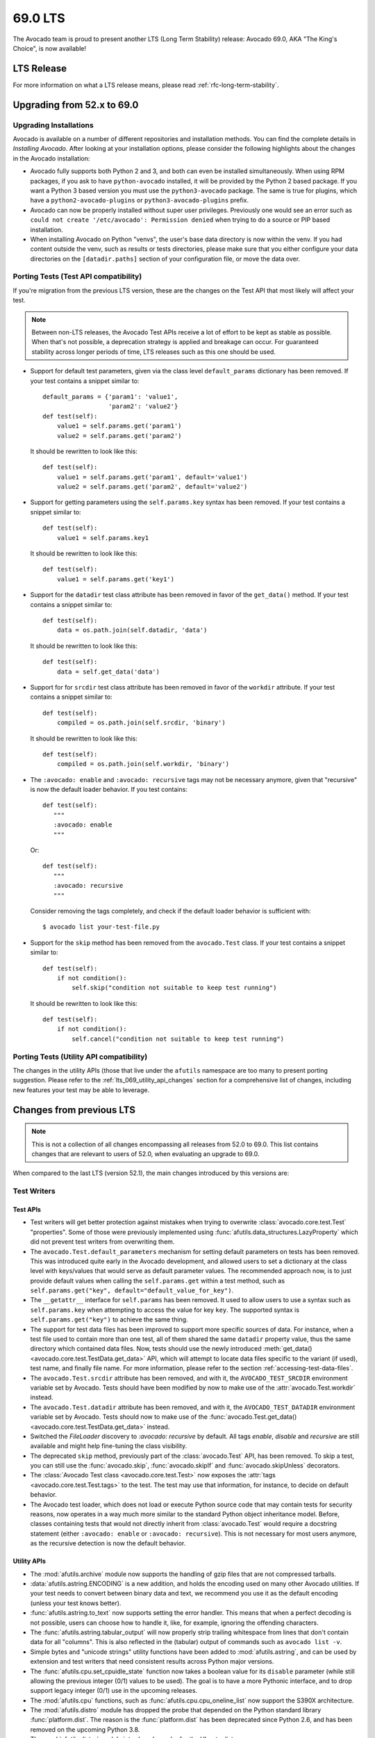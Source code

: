 .. _lts_69_0:

========
69.0 LTS
========

The Avocado team is proud to present another LTS (Long Term Stability)
release: Avocado 69.0, AKA "The King's Choice", is now available!

LTS Release
===========

For more information on what a LTS release means, please read
:ref:`rfc-long-term-stability`.

Upgrading from 52.x to 69.0
===========================

Upgrading Installations
-----------------------

Avocado is available on a number of different repositories and
installation methods.  You can find the complete details in
`Installing Avocado`.  After looking at your installation
options, please consider the following highlights about the changes in
the Avocado installation:

* Avocado fully supports both Python 2 and 3, and both can even be
  installed simultaneously.  When using RPM packages, if you ask to
  have ``python-avocado`` installed, it will be provided by the Python
  2 based package.  If you want a Python 3 based version you must use the
  ``python3-avocado`` package.  The same is true for plugins, which have
  a ``python2-avocado-plugins`` or  ``python3-avocado-plugins`` prefix.

* Avocado can now be properly installed without super user privileges.
  Previously one would see an error such as ``could not create '/etc/avocado':
  Permission denied`` when trying to do a source or PIP based installation.

* When installing Avocado on Python "venvs", the user's base data
  directory is now within the venv.  If you had content outside the venv,
  such as results or tests directories, please make sure that you either
  configure your data directories on the ``[datadir.paths]`` section of
  your configuration file, or move the data over.

Porting Tests (Test API compatibility)
--------------------------------------

If you're migration from the previous LTS version, these are
the changes on the Test API that most likely will affect your
test.

.. note:: Between non-LTS releases, the Avocado Test APIs receive a
          lot of effort to be kept as stable as possible.  When that's
          not possible, a deprecation strategy is applied and breakage
          can occur.  For guaranteed stability across longer periods
          of time, LTS releases such as this one should be used.

* Support for default test parameters, given via the class level
  ``default_params`` dictionary has been removed.  If your test
  contains a snippet similar to::

    default_params = {'param1': 'value1',
                      'param2': 'value2'}
    def test(self):
        value1 = self.params.get('param1')
        value2 = self.params.get('param2')

  It should be rewritten to look like this::

    def test(self):
        value1 = self.params.get('param1', default='value1')
        value2 = self.params.get('param2', default='value2')

* Support for getting parameters using the ``self.params.key`` syntax
  has been removed.  If your test contains a snippet similar to::

    def test(self):
        value1 = self.params.key1

  It should be rewritten to look like this::

    def test(self):
        value1 = self.params.get('key1')

* Support for the ``datadir`` test class attribute has been removed in
  favor of the ``get_data()`` method.  If your test contains a snippet
  similar to::

    def test(self):
        data = os.path.join(self.datadir, 'data')

  It should be rewritten to look like this::

    def test(self):
        data = self.get_data('data')

* Support for for ``srcdir`` test class attribute has been removed in
  favor of the ``workdir`` attribute.  If your test contains a snippet
  similar to::

    def test(self):
        compiled = os.path.join(self.srcdir, 'binary')

  It should be rewritten to look like this::

    def test(self):
        compiled = os.path.join(self.workdir, 'binary')

* The ``:avocado: enable`` and ``:avocado: recursive`` tags may not
  be necessary anymore, given that "recursive" is now the default
  loader behavior.  If you test contains::

    def test(self):
       """
       :avocado: enable
       """

  Or::

    def test(self):
       """
       :avocado: recursive
       """

  Consider removing the tags completely, and check if the default
  loader behavior is sufficient with::

    $ avocado list your-test-file.py

* Support for the ``skip`` method has been removed from the
  ``avocado.Test`` class.  If your test contains a snippet
  similar to::

    def test(self):
        if not condition():
            self.skip("condition not suitable to keep test running")

  It should be rewritten to look like this::

    def test(self):
        if not condition():
            self.cancel("condition not suitable to keep test running")

Porting Tests (Utility API compatibility)
-----------------------------------------

The changes in the utility APIs (those that live under the
``afutils`` namespace are too many to present porting
suggestion.  Please refer to the :ref:`lts_069_utility_api_changes`
section for a comprehensive list of changes, including new features
your test may be able to leverage.

Changes from previous LTS
=========================

.. note:: This is not a collection of all changes encompassing all releases
          from 52.0 to 69.0.  This list contains changes that are relevant
          to users of 52.0, when evaluating an upgrade to 69.0.

When compared to the last LTS (version 52.1), the main changes
introduced by this versions are:

Test Writers
------------

Test APIs
~~~~~~~~~

* Test writers will get better protection against mistakes when trying
  to overwrite :class:`avocado.core.test.Test` "properties".  Some of
  those were previously implemented using
  :func:`afutils.data_structures.LazyProperty` which did not
  prevent test writers from overwriting them.

* The ``avocado.Test.default_parameters`` mechanism for setting
  default parameters on tests has been removed.  This was introduced
  quite early in the Avocado development, and allowed users to set a
  dictionary at the class level with keys/values that would serve as
  default parameter values.  The recommended approach now, is to just
  provide default values when calling the ``self.params.get``
  within a test method, such as ``self.params.get("key",
  default="default_value_for_key")``.

* The ``__getattr__`` interface for ``self.params`` has been removed.  It
  used to allow users to use a syntax such as ``self.params.key`` when
  attempting to access the value for key ``key``.  The supported syntax
  is ``self.params.get("key")`` to achieve the same thing.

* The support for test data files has been improved to support more
  specific sources of data.  For instance, when a test file used to
  contain more than one test, all of them shared the same ``datadir``
  property value, thus the same directory which contained data files.
  Now, tests should use the newly introduced :meth:`get_data()
  <avocado.core.test.TestData.get_data>` API, which will attempt to
  locate data files specific to the variant (if used), test name, and
  finally file name.  For more information, please refer to the
  section :ref:`accessing-test-data-files`.

* The ``avocado.Test.srcdir`` attribute has been removed, and with it,
  the ``AVOCADO_TEST_SRCDIR`` environment variable set by Avocado.
  Tests should have been modified by now to make use of the
  :attr:`avocado.Test.workdir` instead.

* The ``avocado.Test.datadir`` attribute has been removed, and with
  it, the ``AVOCADO_TEST_DATADIR`` environment variable set by
  Avocado.  Tests should now to make use of the
  :func:`avocado.Test.get_data()
  <avocado.core.test.TestData.get_data>` instead.

* Switched the `FileLoader` discovery to `:avocado: recursive` by
  default. All tags `enable`, `disable` and `recursive` are still
  available and might help fine-tuning the class visibility.

* The deprecated ``skip`` method, previously part of the
  :class:`avocado.Test` API, has been removed.  To skip a test,
  you can still use the :func:`avocado.skip`, :func:`avocado.skipIf`
  and :func:`avocado.skipUnless` decorators.

* The :class:`Avocado Test class <avocado.core.test.Test>` now exposes
  the :attr:`tags <avocado.core.test.Test.tags>` to the test.  The
  test may use that information, for instance, to decide on default
  behavior.

* The Avocado test loader, which does not load or execute Python
  source code that may contain tests for security reasons, now
  operates in a way much more similar to the standard Python object
  inheritance model.  Before, classes containing tests that would not
  directly inherit from :class:`avocado.Test` would require a
  docstring statement (either ``:avocado: enable`` or ``:avocado:
  recursive``).  This is not necessary for most users anymore, as the
  recursive detection is now the default behavior.

.. _lts_069_utility_api_changes:

Utility APIs
~~~~~~~~~~~~

* The :mod:`afutils.archive` module now supports the handling
  of gzip files that are not compressed tarballs.

* :data:`afutils.astring.ENCODING` is a new addition, and holds
  the encoding used on many other Avocado utilities.  If your test
  needs to convert between binary data and text, we recommend you use
  it as the default encoding (unless your test knows better).

* :func:`afutils.astring.to_text` now supports setting the error
  handler.  This means that when a perfect decoding is not possible,
  users can choose how to handle it, like, for example, ignoring the
  offending characters.

* The :func:`afutils.astring.tabular_output` will now properly
  strip trailing whitespace from lines that don't contain data for all
  "columns".  This is also reflected in the (tabular) output of
  commands such as ``avocado list -v``.

* Simple bytes and "unicode strings" utility functions have been added
  to :mod:`afutils.astring`, and can be used by extension and
  test writers that need consistent results across Python major
  versions.

* The :func:`afutils.cpu.set_cpuidle_state` function now takes a
  boolean value for its ``disable`` parameter (while still allowing
  the previous integer (0/1) values to be used).  The goal is to have
  a more Pythonic interface, and to drop support legacy integer (0/1)
  use in the upcoming releases.

* The :mod:`afutils.cpu` functions, such as
  :func:`afutils.cpu.cpu_oneline_list` now support the S390X
  architecture.

* The :mod:`afutils.distro` module has dropped the probe that
  depended on the Python standard library :func:`platform.dist`.  The
  reason is the :func:`platform.dist` has been deprecated since Python
  2.6, and has been removed on the upcoming Python 3.8.

* The :mod:`afutils.distro` module introduced a probe for the
  Ubuntu distros.

* The :mod:`avocado.core.utils.vmimage` library now allows users to
  expand the builtin list of image providers.  If you have a local
  cache of public images, or your own images, you can quickly and
  easily register your own providers and thus use your images on your
  tests.

* The :mod:`afutils.vmimage` library now contains support for
  Avocado's own JeOS ("Just Enough Operating System") image.  A nice
  addition given the fact that it's the default image used in
  Avocado-VT and the latest version is available in the following
  architectures: x86_64, aarch64, ppc64, ppc64le and s390x.

* The :mod:`afutils.vmimage` library got a provider implementation
  for OpenSUSE.  The limitation is that it tracks the general releases,
  and not the rolling releases (called Tumbleweed).

* The :func:`afutils.vmimage.get` function now provides a
  directory in which to put the snapshot file, which is usually
  discarded.  Previously, the snapshot file would always be kept in
  the cache directory, resulting in its pollution.

* The exception raised by the utility functions in
  :mod:`afutils.memory` has been renamed from ``MemoryError``
  and became :class:`afutils.memory.MemError`.  The reason is
  that ``MemoryError`` is a Python standard exception, that is
  intended to be used on different situations.

* When running a process by means of the :mod:`afutils.process`
  module utilities, the output of such a process is captured and can
  be logged in a ``stdout``/``stderr`` (or combined ``output``) file.
  The logging is now more resilient to decode errors, and will use the
  ``replace`` error handler by default.  Please note that the downside
  is that this *may* produce different content in those files, from
  what was actually output by the processes if decoding error
  conditions happen.

* The :mod:`afutils.process` has seen a number of changes
  related to how it handles data from the executed processes.  In a
  nutshell, process output (on both ``stdout`` and ``stderr``) is now
  considered binary data.  Users that need to deal with text instead,
  should use the newly added
  :attr:`afutils.process.CmdResult.stdout_text` and
  :attr:`afutils.process.CmdResult.stderr_text`, which are
  convenience properties that will attempt to decode the ``stdout`` or
  ``stderr`` data into a string-like type using the encoding set, and
  if none is set, falling back to the Python default encoding.  This
  change of behavior was needed to accommodate Python's 2 and Python's
  3 differences in bytes and string-like types and handling.

* The :mod:`afutils.process` library now contains helper
  functions similar to the Python 2 :func:`commands.getstatusoutput`
  and :func:`commands.getoutput` which can be of help to people porting
  code from Python 2 to Python 3.

* New :func:`afutils.process.get_parent_pid` and
  :func:`afutils.process.get_owner_id` process related functions

* The :mod:`afutils.kernel` library now supports setting the URL
  that will be used to fetch the Linux kernel from, and can also build
  installable packages on supported distributions (such as ``.deb``
  packages on Ubuntu).

* The :mod:`afutils.iso9660` module gained a pycdlib based
  backend, which is very capable, and pure Python ISO9660 library.
  This allows us to have a working :mod:`afutils.iso9660`
  backend on environments in which other backends may not be easily
  installable.

* The :func:`afutils.iso9660.iso9660` function gained a
  capabilities mechanism, in which users may request a backend that
  implement a given set of features.

* The :mod:`afutils.iso9660` module, gained "create" and "write"
  capabilities, currently implemented on the pycdlib based backend.
  This allows users of the :mod:`afutils.iso9660` module to
  create ISO images programmatically - a task that was previously done
  by running ``mkisofs`` and similar tools.

* The :mod:`afutils.download` module, and the various utility
  functions that use it, will have extended logging, including the
  file size, time stamp information, etc.

* A brand new module, :mod:`afutils.cloudinit`, that aides in
  the creation of ISO files containing configuration for the virtual
  machines compatible with cloudinit.  Besides authentication
  credentials, it's also possible to define a "phone home" address,
  which is complemented by a simple phone home server implementation.
  On top of that, a very easy to use function to wait on the phone
  home is available as :func:`afutils.cloudinit.wait_for_phone_home`.

* A new utility library, :mod:`afutils.ssh`, has been
  introduced.  It's a simple wrapper around the OpenSSH client
  utilities (your regular ``/usr/bin/ssh``) and allows a
  connection/session to be easily established, and commands to be
  executed on the remote endpoint using that previously established
  connection.

* The :mod:`afutils.cloudinit` module now adds support for
  instances to be configured to allow ``root`` logins and
  authentication configuration via SSH keys.

* New :func:`afutils.disk.get_disk_blocksize` and
  :func:`afutils.disk.get_disks` disk related utilities.

* A new network related utility function,
  :class:`afutils.network.PortTracker` was ported from
  Avocado-Virt, given the perceived general value in a variety of
  tests.

* A new memory utility utility, :class:`afutils.memory.MemInfo`,
  and its ready to use instance :data:`afutils.memory.meminfo`,
  allows easy access to most memory related information on Linux
  systems.

* A number of improvements to the :mod:`afutils.lv_utils` module
  now allows users to choose if they want or not to use ramdisks, and
  allows for a more concise experience when creating Thin Provisioning
  LVs.

* New utility function in the :mod:`afutils.genio` that
  allows for easy matching of patterns in files.  See
  :func:`afutils.is_pattern_in_file` for more information.

* New utility functions are available to deal with filesystems, such
  as :func:`afutils.disk.get_available_filesystems` and
  :func:`afutils.disk.get_filesystem_type`.

* The :func:`afutils.process.kill_process_tree` now supports
  waiting a given timeout, and returns the PIDs of all process that
  had signals delivered to.

* The :func:`afutils.network.is_port_free` utility function now
  supports IPv6 in addition to IPv4, as well as UDP in addition to TCP.

* A new :func:`afutils.cpu.get_pid_cpus` utility function allows
  one to get all the CPUs being used by a given process and its
  threads.

* The :mod:`afutils.process` module now exposes the ``timeout``
  parameter to users of the :class:`afutils.process.SubProcess`
  class.  It allows users to define a timeout, and the type of signal
  that will be used to attempt to kill the process after the timeout
  is reached.

Users
-----

* Passing parameters to tests is now possible directly on the Avocado
  command line, without the use of any varianter plugin.  In fact,
  when using variants, these parameters are (currently) ignored.  To
  pass one parameter to a test, use ``-p NAME=VAL``, and repeat it
  for other parameters.

* The test filtering mechanism using tags now support "key:val"
  assignments for further categorization.  See :ref:`tags_keyval` for
  more details.

* The output generated by tests on ``stdout`` and ``stderr`` are now
  properly prefixed with ``[stdout]`` and ``[stderr]`` in the
  ``job.log``.  The prefix is **not** applied in the case of
  ``$test_result/stdout`` and ``$test_result/stderr`` files, as one
  would expect.

* The installation of Avocado from sources has improved and moved
  towards a more "Pythonic" approach.  Installation of files in
  "non-Pythonic locations" such as ``/etc`` are no longer attempted by
  the Python ``setup.py`` code.  Configuration files, for instance,
  are now considered package data files of the ``avocado`` package.
  The end result is that installation from source works fine outside
  virtual environments (in addition to installations *inside* virtual
  environments).  For instance, the locations of ``/etc`` (config) and
  ``/usr/libexec`` (libexec) files changed to live within the pkg_data
  (eg.  ``/usr/lib/python2.7/site-packages/avocado/etc``) by default
  in order to not to modify files outside the package dir, which
  allows user installation and also the distribution of wheel
  packages. GNU/Linux distributions might still modify this to better
  follow their conventions (eg. for RPM the original locations are
  used).  Please refer to the output of the ``avocado config`` command
  to see the configuration files that are actively being used on your
  installation.

* SIMPLE tests were limited to returning PASS, FAIL and WARN statuses.
  Now SIMPLE tests can now also return SKIP status.  At the same time,
  SIMPLE tests were previously limited in how they would flag a WARN
  or SKIP from the underlying executable.  This is now configurable by
  means of regular expressions.

* Sysinfo collection can now be enabled on a test level basis.

* Avocado can record the output generated from a test, which can then
  be used to determine if the test passed or failed.  This feature is
  commonly known as "output check".  Traditionally, users would choose
  to record the output from ``STDOUT`` and/or ``STDERR`` into separate
  streams, which would be saved into different files.  Some tests suites
  actually put all content of ``STDOUT`` and ``STDERR`` together, and
  unless we record them together, it'd be impossible to record them in
  the right order.  This version introduces the ``combined`` option
  to ``--output-check-record`` option, which does exactly that: it
  records both ``STDOUT`` and ``STDERR`` into a single stream and
  into a single file (named ``output`` in the test results, and
  ``output.expected`` in the test data directory).

* The complete output of tests, that is the combination of ``STDOUT``
  and ``STDERR`` is now also recorded in the test result directory as
  a file named ``output``.

* When the output check feature finds a mismatch between expected and
  actual output, will now produce a unified diff of those, instead of
  printing out their full content.  This makes it a lot easier to
  read the logs and quickly spot the differences and possibly the
  failure cause(s).

* The output check feature will now use the to the most specific data
  source location available, which is a consequence of the switch to
  the use of the ``get_data()`` API discussed previously.  This means
  that two tests in a single file can generate different output,
  generate different ``stdout.expected`` or ``stderr.expected``.

* `SIMPLE <test_type_simple>` tests can also finish with ``SKIP``
  OR ``WARN`` status, depending on the output produced, and the
  Avocado test runner configuration. It now supports patterns that
  span across multiple lines.  For more information, refer to
  :ref:`test_type_simple_status`.

* A better handling of interruption related signals, such as
  ``SIGINT`` and ``SIGTERM``.  Avocado will now try harder to not
  leave test processes that don't respond to those signals, and will
  itself behave better when it receives them.  For a complete
  description refer to `signal_handlers`.

* Improvements in the serialization of TestIDs allow test result
  directories to be properly stored and accessed on Windows based
  filesystems.

* The deprecated ``jobdata/urls`` link to ``jobdata/test_references``
  has been removed.

* The ``avocado`` command line argument parser is now invoked before
  plugins are initialized, which allows the use of ``--config`` with
  configuration file that influence plugin behavior.

* The test log now contains a number of metadata about the test,
  under the heading ``Test metadata:``.  You'll find information
  such as the test file name (if one exists), its ``workdir``
  and its ``teststmpdir`` if one is set.

* The test runner will now log the test initialization (look for
  ``INIT`` in your test logs) in addition to the already existing
  start of test execution (logged as ``START``).

* The test profilers, which are defined by default in
  ``/etc/avocado/sysinfo/profilers``, are now executed without a backing
  shell.  While Avocado doesn't ship with examples of shell commands
  as profilers, or suggests users to do so, it may be that some users
  could be using that functionality.  If that's the case, it will now
  be necessary to write a script that wraps you previous shell command.
  The reason for doing so, was to fix a bug that could leave profiler
  processes after the test had already finished.

* The Human UI plugin, will now show the "reason" behind test
  failures, cancellations and others right along the test result
  status.  This hopefully will give more information to users without
  requiring them to resort to logs every single time.

* When installing and using Avocado in a Python virtual environment,
  the ubiquitous "venvs", the base data directory now respects the
  virtual environment.  If you have are using the default data
  directory outside of a venv, please be aware that the updated

* Avocado packages are now available in binary "wheel" format on PyPI.
  This brings faster, more convenient and reliable installs via
  ``pip``.  Previously, the source-only tarballs would require the
  source to be built on the target system, but the wheel package
  install is mostly an unpack of the already compiled files.

* The legacy options ``--filter-only``, ``--filter-out`` and ``--multiplex``
  have now been removed.  Please adjust your usage, replacing those
  options with ``--mux-filter-only``, ``--mux-filter-out`` and
  ``--mux-yaml`` respectively.

* The location of the Avocado configuration files can now be
  influenced by third parties by means of a new plugin.

* The configuration files that have been effectively parsed are now
  displayed as part of ``avocado config`` command output.

Output Plugins
~~~~~~~~~~~~~~

* Including test logs in TAP plugin is disabled by default and can
  be enabled using ``--tap-include-logs``.

* The TAP result format plugin received improvements, including
  support for reporting Avocado tests with CANCEL status as SKIP
  (which is the closest status available in the TAP specification),
  and providing more visible warning information in the form of
  comments when Avocado tests finish with WARN status (while
  maintaining the test as a PASS, since TAP doesn't define a WARN
  status).

* A new (optional) plugin is available, the "result uploader".  It
  allows job results to be copied over to a centralized results server
  at the end of job execution.  Please refer to
  :ref:`results-upload-plugin` for more information.

* Added possibility to limit the amount of characters embedded as
  "system-out" in the xunit output plugin (``--xunit-max-test-log-chars
  XX``).

* The ``xunit`` result plugin can now limit the amount of output
  generated by individual tests that will make into the XML based
  output file.  This is intended for situations where tests can
  generate prohibitive amounts of output that can render the file too
  large to be reused elsewhere (such as imported by Jenkins).

* The xunit output now names the job after the Avocado job results
  directory.  This should make the correlation of results displayed in
  UIs such as Jenkins and the complete Avocado results much easier.

* The xUnit plugin now should produce output that is more compatible
  with other implementations, specifically newer Jenkin's as well as
  Ant and Maven.  The specific change was to format the time field
  with 3 decimal places.

* Redundant (and deprecated) fields in the test sections of the JSON
  result output were removed.  Now, instead of ``url``, ``test`` and
  ``id`` carrying the same information, only ``id`` remains.

Test Loader Plugins
~~~~~~~~~~~~~~~~~~~

* A new loader implementation, that reuses (and resembles) the YAML
  input used for the varianter yaml_to_mux plugin.  It allows the
  definition of test suite based on a YAML file, including different
  variants for different tests.  For more information refer to
  :ref:`yaml_loader`.

* Users of the YAML test loader have now access to a few special keys
  that can tweak test attributes, including adding prefixes to test
  names.  This allows users to easily differentiate among execution of
  the same test, but executed different configurations.  For more
  information, look for "special keys" in the :ref:`YAML Loader plugin
  documentation <yaml_loader>`.

* A :ref:`new plugin <glib-plugin>` enables users to list and execute
  tests based on the `GLib test framework
  <https://developer.gnome.org/glib/stable/glib-Testing.html>`_.  This
  plugin allows individual tests inside a single binary to be listed
  and executed.

* Avocado can now run list and run standard Python unittests, that is,
  tests written in Python that use the :mod:`unittest` library alone.

* Support for listing and running golang tests has been introduced.
  Avocado can now discover tests written in Go, and if Go is properly
  installed, Avocado can run them.

Varianter Plugins
~~~~~~~~~~~~~~~~~

* A new varianter plugin has been introduced, based on PICT.  PICT is
  a "Pair Wise" combinatorial tool, that can generate optimal
  combination of parameters to tests, so that (by default) at least a
  unique pair of parameter values will be tested at once.

* A new varianter plugin, the :ref:`cit-varianter-plugin`. This plugin
  implements a "Pair-Wise", also known as "Combinatorial Independent
  Testing" algorithm, in pure Python.  This exciting new functionality
  is provided thanks to a collaboration with the Czech Technical
  University in Prague.

* Users can now dump variants to a (JSON) file, and also reuse a
  previously created file in their future jobs execution.  This allows
  users to avoid recomputing the variants on every job, which might
  bring significant speed ups in job execution or simply better
  control of the variants used during a job.  Also notice that even
  when users do not manually dump a variants file to a specific
  location, Avocado will automatically save a suitable file at
  ``jobdata/variants.json`` as part of a Job results directory
  structure.  The feature has been isolated into a varianter
  implementation called ``json_variants``, that you can see with
  ``avocado plugins``.

Test Runner Plugins
~~~~~~~~~~~~~~~~~~~

* The command line options ``--filter-by-tags`` and
  ``--filter-by-tags-include-empty`` are now white listed for the
  remote runner plugin.

* The remote runner plugin will now respect ``~/.ssh/config``
  configuration.

Complete list of changes
------------------------

For a complete list of changes between the last LTS release (52.1) and
this release, please check out `the Avocado commit changelog
<https://github.com/avocado-framework/avocado/compare/52.1...69.0>`_.
